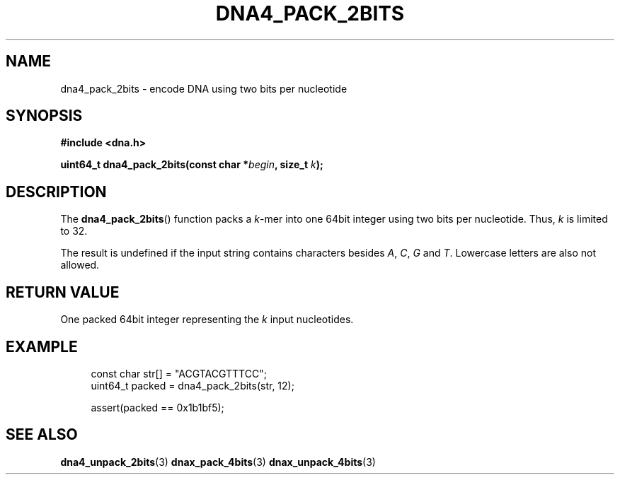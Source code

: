 .TH DNA4_PACK_2BITS 3 2019-09-19 "LIBDNA" "LIBDNA"

.SH NAME
dna4_pack_2bits \- encode DNA using two bits per nucleotide

.SH SYNOPSIS
.nf
.B #include <dna.h>
.PP
.BI "uint64_t dna4_pack_2bits(const char *" begin ", size_t " k ");"
.fi

.SH DESCRIPTION
The \fBdna4_pack_2bits\fR() function packs a \fIk\fR-mer into one 64bit integer using two bits per nucleotide. Thus, \fIk\fR is limited to 32.

The result is undefined if the input string contains characters besides
.IR A ,
.IR C ,
.IR G " and"
.IR T .
Lowercase letters are also not allowed.

.SH RETURN VALUE
One packed 64bit integer representing the \fIk\fR input nucleotides.

.SH EXAMPLE
.in +4
.EX
const char str[] = "ACGTACGTTTCC";
uint64_t packed = dna4_pack_2bits(str, 12);

assert(packed == 0x1b1bf5);

.SH SEE ALSO
.BR dna4_unpack_2bits (3)
.BR dnax_pack_4bits (3)
.BR dnax_unpack_4bits (3)
